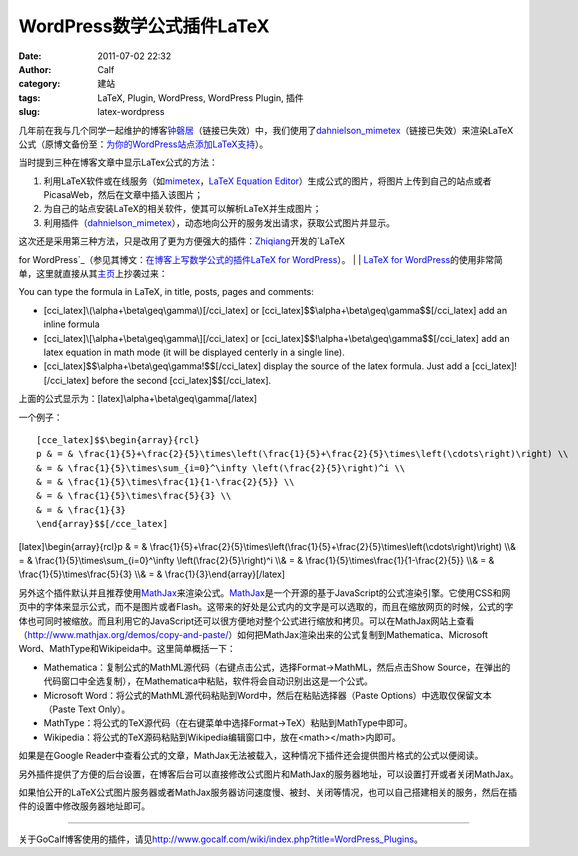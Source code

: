 WordPress数学公式插件LaTeX
####################
:date: 2011-07-02 22:32
:author: Calf
:category: 建站
:tags: LaTeX, Plugin, WordPress, WordPress Plugin, 插件
:slug: latex-wordpress

几年前在我与几个同学一起维护的博客\ `钟磬居`_\ （链接已失效）中，我们使用了\ `dahnielson\_mimetex`_\ （链接已失效）来渲染LaTeX公式（原博文备份至：\ `为你的WordPress站点添加LaTeX支持`_\ ）。

当时提到三种在博客文章中显示LaTex公式的方法：

#. 利用LaTeX软件或在线服务（如\ `mimetex`_\ ，\ `LaTeX Equation
   Editor`_\ ）生成公式的图片，将图片上传到自己的站点或者PicasaWeb，然后在文章中插入该图片；
#. 为自己的站点安装LaTeX的相关软件，使其可以解析LaTeX并生成图片；
#. 利用插件（\ `dahnielson\_mimetex <http://en.dahnielson.com/2006/09/mimetex-plugin.html>`__\ ），动态地向公开的服务发出请求，获取公式图片并显示。

| 这次还是采用第三种方法，只是改用了更为方便强大的插件：\ `Zhiqiang`_\ 开发的\ `LaTeX
for WordPress`_\ （参见其博文：\ `在博客上写数学公式的插件LaTeX for
WordPress`_\ ）。
| 
|  `LaTeX for
WordPress`_\ 的使用非常简单，这里就直接从其\ `主页`_\ 上抄袭过来：

You can type the formula in LaTeX, in title, posts, pages and comments:

-  [cci\_latex]\\(\\alpha+\\beta\\geq\\gamma\\)[/cci\_latex]
   or [cci\_latex]$$\\alpha+\\beta\\geq\\gamma$$[/cci\_latex] add an
   inline formula
-  [cci\_latex]\\[\\alpha+\\beta\\geq\\gamma\\][/cci\_latex]
   or [cci\_latex]$$!\\alpha+\\beta\\geq\\gamma$$[/cci\_latex] add an
   latex equation in math mode (it will be displayed centerly in a
   single line).
-  [cci\_latex]$$\\alpha+\\beta\\geq\\gamma!$$[/cci\_latex] display the
   source of the latex formula. Just add a [cci\_latex]![/cci\_latex]
   before the second [cci\_latex]$$[/cci\_latex].

上面的公式显示为：[latex]\\alpha+\\beta\\geq\\gamma[/latex]

一个例子：

::

    [cce_latex]$$\begin{array}{rcl}
    p & = & \frac{1}{5}+\frac{2}{5}\times\left(\frac{1}{5}+\frac{2}{5}\times\left(\cdots\right)\right) \\
    & = & \frac{1}{5}\times\sum_{i=0}^\infty \left(\frac{2}{5}\right)^i \\
    & = & \frac{1}{5}\times\frac{1}{1-\frac{2}{5}} \\
    & = & \frac{1}{5}\times\frac{5}{3} \\
    & = & \frac{1}{3}
    \end{array}$$[/cce_latex]

[latex]\\begin{array}{rcl}p & = &
\\frac{1}{5}+\\frac{2}{5}\\times\\left(\\frac{1}{5}+\\frac{2}{5}\\times\\left(\\cdots\\right)\\right)
\\\\& = & \\frac{1}{5}\\times\\sum\_{i=0}^\\infty
\\left(\\frac{2}{5}\\right)^i \\\\& = &
\\frac{1}{5}\\times\\frac{1}{1-\\frac{2}{5}} \\\\& = &
\\frac{1}{5}\\times\\frac{5}{3} \\\\& = &
\\frac{1}{3}\\end{array}[/latex]

另外这个插件默认并且推荐使用\ `MathJax`_\ 来渲染公式。\ `MathJax`_\ 是一个开源的基于JavaScript的公式渲染引擎。它使用CSS和网页中的字体来显示公式，而不是图片或者Flash。这带来的好处是公式内的文字是可以选取的，而且在缩放网页的时候，公式的字体也可同时被缩放。而且利用它的JavaScript还可以很方便地对整个公式进行缩放和拷贝。可以在MathJax网站上查看（\ http://www.mathjax.org/demos/copy-and-paste/\ ）如何把MathJax渲染出来的公式复制到Mathematica、Microsoft
Word、MathType和Wikipeida中。这里简单概括一下：

-  Mathematica：复制公式的MathML源代码（右键点击公式，选择Format->MathML，然后点击Show
   Source，在弹出的代码窗口中全选复制），在Mathematica中粘贴，软件将会自动识别出这是一个公式。
-  Microsoft
   Word：将公式的MathML源代码粘贴到Word中，然后在粘贴选择器（Paste
   Options）中选取仅保留文本（Paste Text Only）。
-  MathType：将公式的TeX源代码（在右键菜单中选择Format->TeX）粘贴到MathType中即可。
-  Wikipedia：将公式的TeX源码粘贴到Wikipedia编辑窗口中，放在<math></math>内即可。

如果是在Google
Reader中查看公式的文章，MathJax无法被载入，这种情况下插件还会提供图片格式的公式以便阅读。

另外插件提供了方便的后台设置，在博客后台可以直接修改公式图片和MathJax的服务器地址，可以设置打开或者关闭MathJax。

如果怕公开的LaTeX公式图片服务器或者MathJax服务器访问速度慢、被封、关闭等情况，也可以自己搭建相关的服务，然后在插件的设置中修改服务器地址即可。

================

关于GoCalf博客使用的插件，请见\ http://www.gocalf.com/wiki/index.php?title=WordPress_Plugins\ 。

.. _钟磬居: http://www.zhongqingju.com
.. _dahnielson\_mimetex: http://en.dahnielson.com/2006/09/mimetex-plugin.html
.. _为你的WordPress站点添加LaTeX支持: http://www.gocalf.com/blog/wordpress-latex-old.html
.. _mimetex: http://www.forkosh.com/mimetex.html
.. _LaTeX Equation Editor: http://www.codecogs.com/components/equationeditor/equationeditor.php
.. _Zhiqiang: http://zhiqiang.org/
.. _LaTeX for WordPress: http://wordpress.org/extend/plugins/latex/
.. _在博客上写数学公式的插件LaTeX for WordPress: http://zhiqiang.org/blog/it/latex-for-wordpress.html
.. _主页: http://wordpress.org/extend/plugins/latex/
.. _MathJax: http://www.mathjax.org/
